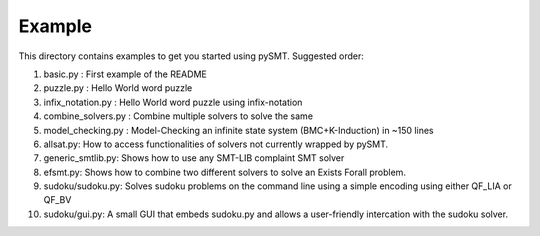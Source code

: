 Example
=======

This directory contains examples to get you started using
pySMT. Suggested order:

1. basic.py : First example of the README
2. puzzle.py : Hello World word puzzle
3. infix_notation.py : Hello World word puzzle using infix-notation
4. combine_solvers.py : Combine multiple solvers to solve the same
5. model_checking.py : Model-Checking an infinite state system
   (BMC+K-Induction) in ~150 lines
6. allsat.py: How to access functionalities of solvers not currently
   wrapped by pySMT.
7. generic_smtlib.py: Shows how to use any SMT-LIB complaint SMT solver
8. efsmt.py: Shows how to combine two different solvers to solve an
   Exists Forall problem.
9. sudoku/sudoku.py: Solves sudoku problems on the command line using
   a simple encoding using either QF_LIA or QF_BV
10. sudoku/gui.py: A small GUI that embeds sudoku.py and allows a
    user-friendly intercation with the sudoku solver.
